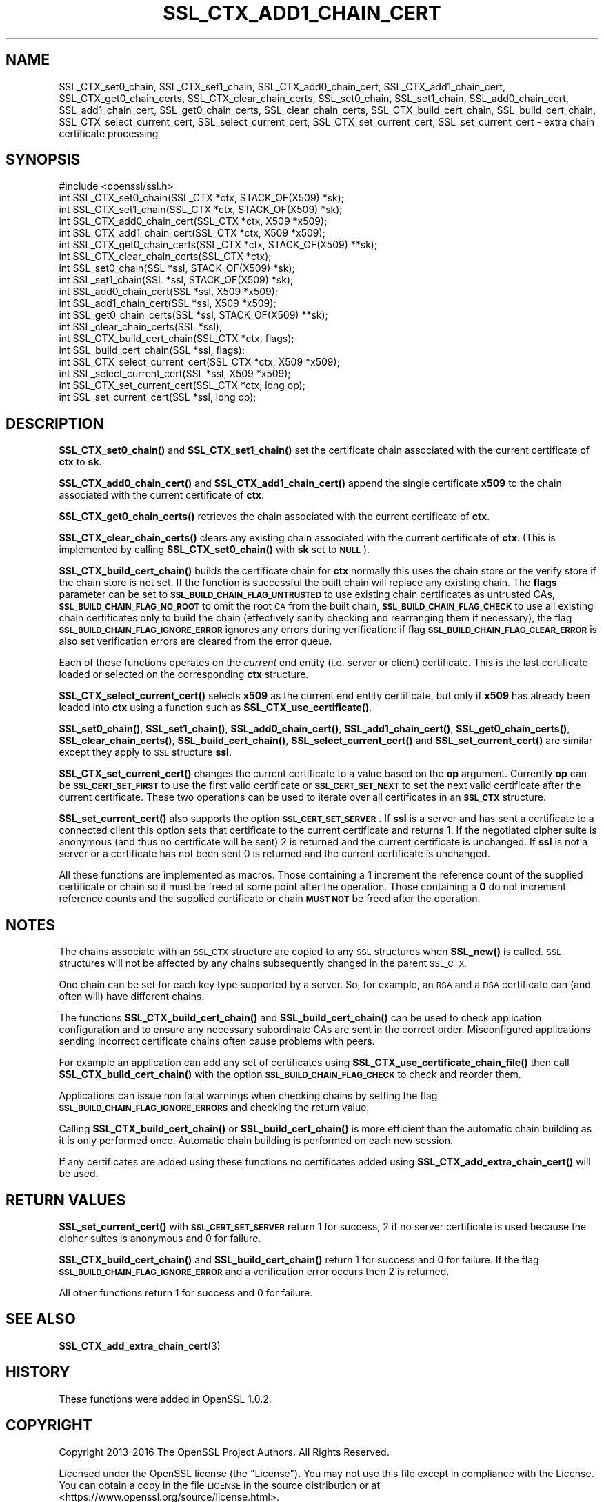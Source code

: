 .\" Automatically generated by Pod::Man 4.14 (Pod::Simple 3.43)
.\"
.\" Standard preamble:
.\" ========================================================================
.de Sp \" Vertical space (when we can't use .PP)
.if t .sp .5v
.if n .sp
..
.de Vb \" Begin verbatim text
.ft CW
.nf
.ne \\$1
..
.de Ve \" End verbatim text
.ft R
.fi
..
.\" Set up some character translations and predefined strings.  \*(-- will
.\" give an unbreakable dash, \*(PI will give pi, \*(L" will give a left
.\" double quote, and \*(R" will give a right double quote.  \*(C+ will
.\" give a nicer C++.  Capital omega is used to do unbreakable dashes and
.\" therefore won't be available.  \*(C` and \*(C' expand to `' in nroff,
.\" nothing in troff, for use with C<>.
.tr \(*W-
.ds C+ C\v'-.1v'\h'-1p'\s-2+\h'-1p'+\s0\v'.1v'\h'-1p'
.ie n \{\
.    ds -- \(*W-
.    ds PI pi
.    if (\n(.H=4u)&(1m=24u) .ds -- \(*W\h'-12u'\(*W\h'-12u'-\" diablo 10 pitch
.    if (\n(.H=4u)&(1m=20u) .ds -- \(*W\h'-12u'\(*W\h'-8u'-\"  diablo 12 pitch
.    ds L" ""
.    ds R" ""
.    ds C` ""
.    ds C' ""
'br\}
.el\{\
.    ds -- \|\(em\|
.    ds PI \(*p
.    ds L" ``
.    ds R" ''
.    ds C`
.    ds C'
'br\}
.\"
.\" Escape single quotes in literal strings from groff's Unicode transform.
.ie \n(.g .ds Aq \(aq
.el       .ds Aq '
.\"
.\" If the F register is >0, we'll generate index entries on stderr for
.\" titles (.TH), headers (.SH), subsections (.SS), items (.Ip), and index
.\" entries marked with X<> in POD.  Of course, you'll have to process the
.\" output yourself in some meaningful fashion.
.\"
.\" Avoid warning from groff about undefined register 'F'.
.de IX
..
.nr rF 0
.if \n(.g .if rF .nr rF 1
.if (\n(rF:(\n(.g==0)) \{\
.    if \nF \{\
.        de IX
.        tm Index:\\$1\t\\n%\t"\\$2"
..
.        if !\nF==2 \{\
.            nr % 0
.            nr F 2
.        \}
.    \}
.\}
.rr rF
.\"
.\" Accent mark definitions (@(#)ms.acc 1.5 88/02/08 SMI; from UCB 4.2).
.\" Fear.  Run.  Save yourself.  No user-serviceable parts.
.    \" fudge factors for nroff and troff
.if n \{\
.    ds #H 0
.    ds #V .8m
.    ds #F .3m
.    ds #[ \f1
.    ds #] \fP
.\}
.if t \{\
.    ds #H ((1u-(\\\\n(.fu%2u))*.13m)
.    ds #V .6m
.    ds #F 0
.    ds #[ \&
.    ds #] \&
.\}
.    \" simple accents for nroff and troff
.if n \{\
.    ds ' \&
.    ds ` \&
.    ds ^ \&
.    ds , \&
.    ds ~ ~
.    ds /
.\}
.if t \{\
.    ds ' \\k:\h'-(\\n(.wu*8/10-\*(#H)'\'\h"|\\n:u"
.    ds ` \\k:\h'-(\\n(.wu*8/10-\*(#H)'\`\h'|\\n:u'
.    ds ^ \\k:\h'-(\\n(.wu*10/11-\*(#H)'^\h'|\\n:u'
.    ds , \\k:\h'-(\\n(.wu*8/10)',\h'|\\n:u'
.    ds ~ \\k:\h'-(\\n(.wu-\*(#H-.1m)'~\h'|\\n:u'
.    ds / \\k:\h'-(\\n(.wu*8/10-\*(#H)'\z\(sl\h'|\\n:u'
.\}
.    \" troff and (daisy-wheel) nroff accents
.ds : \\k:\h'-(\\n(.wu*8/10-\*(#H+.1m+\*(#F)'\v'-\*(#V'\z.\h'.2m+\*(#F'.\h'|\\n:u'\v'\*(#V'
.ds 8 \h'\*(#H'\(*b\h'-\*(#H'
.ds o \\k:\h'-(\\n(.wu+\w'\(de'u-\*(#H)/2u'\v'-.3n'\*(#[\z\(de\v'.3n'\h'|\\n:u'\*(#]
.ds d- \h'\*(#H'\(pd\h'-\w'~'u'\v'-.25m'\f2\(hy\fP\v'.25m'\h'-\*(#H'
.ds D- D\\k:\h'-\w'D'u'\v'-.11m'\z\(hy\v'.11m'\h'|\\n:u'
.ds th \*(#[\v'.3m'\s+1I\s-1\v'-.3m'\h'-(\w'I'u*2/3)'\s-1o\s+1\*(#]
.ds Th \*(#[\s+2I\s-2\h'-\w'I'u*3/5'\v'-.3m'o\v'.3m'\*(#]
.ds ae a\h'-(\w'a'u*4/10)'e
.ds Ae A\h'-(\w'A'u*4/10)'E
.    \" corrections for vroff
.if v .ds ~ \\k:\h'-(\\n(.wu*9/10-\*(#H)'\s-2\u~\d\s+2\h'|\\n:u'
.if v .ds ^ \\k:\h'-(\\n(.wu*10/11-\*(#H)'\v'-.4m'^\v'.4m'\h'|\\n:u'
.    \" for low resolution devices (crt and lpr)
.if \n(.H>23 .if \n(.V>19 \
\{\
.    ds : e
.    ds 8 ss
.    ds o a
.    ds d- d\h'-1'\(ga
.    ds D- D\h'-1'\(hy
.    ds th \o'bp'
.    ds Th \o'LP'
.    ds ae ae
.    ds Ae AE
.\}
.rm #[ #] #H #V #F C
.\" ========================================================================
.\"
.IX Title "SSL_CTX_ADD1_CHAIN_CERT 3"
.TH SSL_CTX_ADD1_CHAIN_CERT 3 "2022-09-30" "1.1.1r-dev" "OpenSSL"
.\" For nroff, turn off justification.  Always turn off hyphenation; it makes
.\" way too many mistakes in technical documents.
.if n .ad l
.nh
.SH "NAME"
SSL_CTX_set0_chain, SSL_CTX_set1_chain, SSL_CTX_add0_chain_cert, SSL_CTX_add1_chain_cert, SSL_CTX_get0_chain_certs, SSL_CTX_clear_chain_certs, SSL_set0_chain, SSL_set1_chain, SSL_add0_chain_cert, SSL_add1_chain_cert, SSL_get0_chain_certs, SSL_clear_chain_certs, SSL_CTX_build_cert_chain, SSL_build_cert_chain, SSL_CTX_select_current_cert, SSL_select_current_cert, SSL_CTX_set_current_cert, SSL_set_current_cert \- extra chain certificate processing
.SH "SYNOPSIS"
.IX Header "SYNOPSIS"
.Vb 1
\& #include <openssl/ssl.h>
\&
\& int SSL_CTX_set0_chain(SSL_CTX *ctx, STACK_OF(X509) *sk);
\& int SSL_CTX_set1_chain(SSL_CTX *ctx, STACK_OF(X509) *sk);
\& int SSL_CTX_add0_chain_cert(SSL_CTX *ctx, X509 *x509);
\& int SSL_CTX_add1_chain_cert(SSL_CTX *ctx, X509 *x509);
\& int SSL_CTX_get0_chain_certs(SSL_CTX *ctx, STACK_OF(X509) **sk);
\& int SSL_CTX_clear_chain_certs(SSL_CTX *ctx);
\&
\& int SSL_set0_chain(SSL *ssl, STACK_OF(X509) *sk);
\& int SSL_set1_chain(SSL *ssl, STACK_OF(X509) *sk);
\& int SSL_add0_chain_cert(SSL *ssl, X509 *x509);
\& int SSL_add1_chain_cert(SSL *ssl, X509 *x509);
\& int SSL_get0_chain_certs(SSL *ssl, STACK_OF(X509) **sk);
\& int SSL_clear_chain_certs(SSL *ssl);
\&
\& int SSL_CTX_build_cert_chain(SSL_CTX *ctx, flags);
\& int SSL_build_cert_chain(SSL *ssl, flags);
\&
\& int SSL_CTX_select_current_cert(SSL_CTX *ctx, X509 *x509);
\& int SSL_select_current_cert(SSL *ssl, X509 *x509);
\& int SSL_CTX_set_current_cert(SSL_CTX *ctx, long op);
\& int SSL_set_current_cert(SSL *ssl, long op);
.Ve
.SH "DESCRIPTION"
.IX Header "DESCRIPTION"
\&\fBSSL_CTX_set0_chain()\fR and \fBSSL_CTX_set1_chain()\fR set the certificate chain
associated with the current certificate of \fBctx\fR to \fBsk\fR.
.PP
\&\fBSSL_CTX_add0_chain_cert()\fR and \fBSSL_CTX_add1_chain_cert()\fR append the single
certificate \fBx509\fR to the chain associated with the current certificate of
\&\fBctx\fR.
.PP
\&\fBSSL_CTX_get0_chain_certs()\fR retrieves the chain associated with the current
certificate of \fBctx\fR.
.PP
\&\fBSSL_CTX_clear_chain_certs()\fR clears any existing chain associated with the
current certificate of \fBctx\fR.  (This is implemented by calling
\&\fBSSL_CTX_set0_chain()\fR with \fBsk\fR set to \fB\s-1NULL\s0\fR).
.PP
\&\fBSSL_CTX_build_cert_chain()\fR builds the certificate chain for \fBctx\fR normally
this uses the chain store or the verify store if the chain store is not set.
If the function is successful the built chain will replace any existing chain.
The \fBflags\fR parameter can be set to \fB\s-1SSL_BUILD_CHAIN_FLAG_UNTRUSTED\s0\fR to use
existing chain certificates as untrusted CAs, \fB\s-1SSL_BUILD_CHAIN_FLAG_NO_ROOT\s0\fR
to omit the root \s-1CA\s0 from the built chain, \fB\s-1SSL_BUILD_CHAIN_FLAG_CHECK\s0\fR to
use all existing chain certificates only to build the chain (effectively
sanity checking and rearranging them if necessary), the flag
\&\fB\s-1SSL_BUILD_CHAIN_FLAG_IGNORE_ERROR\s0\fR ignores any errors during verification:
if flag \fB\s-1SSL_BUILD_CHAIN_FLAG_CLEAR_ERROR\s0\fR is also set verification errors
are cleared from the error queue.
.PP
Each of these functions operates on the \fIcurrent\fR end entity
(i.e. server or client) certificate. This is the last certificate loaded or
selected on the corresponding \fBctx\fR structure.
.PP
\&\fBSSL_CTX_select_current_cert()\fR selects \fBx509\fR as the current end entity
certificate, but only if \fBx509\fR has already been loaded into \fBctx\fR using a
function such as \fBSSL_CTX_use_certificate()\fR.
.PP
\&\fBSSL_set0_chain()\fR, \fBSSL_set1_chain()\fR, \fBSSL_add0_chain_cert()\fR,
\&\fBSSL_add1_chain_cert()\fR, \fBSSL_get0_chain_certs()\fR, \fBSSL_clear_chain_certs()\fR,
\&\fBSSL_build_cert_chain()\fR, \fBSSL_select_current_cert()\fR and \fBSSL_set_current_cert()\fR
are similar except they apply to \s-1SSL\s0 structure \fBssl\fR.
.PP
\&\fBSSL_CTX_set_current_cert()\fR changes the current certificate to a value based
on the \fBop\fR argument. Currently \fBop\fR can be \fB\s-1SSL_CERT_SET_FIRST\s0\fR to use
the first valid certificate or \fB\s-1SSL_CERT_SET_NEXT\s0\fR to set the next valid
certificate after the current certificate. These two operations can be
used to iterate over all certificates in an \fB\s-1SSL_CTX\s0\fR structure.
.PP
\&\fBSSL_set_current_cert()\fR also supports the option \fB\s-1SSL_CERT_SET_SERVER\s0\fR.
If \fBssl\fR is a server and has sent a certificate to a connected client
this option sets that certificate to the current certificate and returns 1.
If the negotiated cipher suite is anonymous (and thus no certificate will
be sent) 2 is returned and the current certificate is unchanged. If \fBssl\fR
is not a server or a certificate has not been sent 0 is returned and
the current certificate is unchanged.
.PP
All these functions are implemented as macros. Those containing a \fB1\fR
increment the reference count of the supplied certificate or chain so it must
be freed at some point after the operation. Those containing a \fB0\fR do
not increment reference counts and the supplied certificate or chain
\&\fB\s-1MUST NOT\s0\fR be freed after the operation.
.SH "NOTES"
.IX Header "NOTES"
The chains associate with an \s-1SSL_CTX\s0 structure are copied to any \s-1SSL\s0
structures when \fBSSL_new()\fR is called. \s-1SSL\s0 structures will not be affected
by any chains subsequently changed in the parent \s-1SSL_CTX.\s0
.PP
One chain can be set for each key type supported by a server. So, for example,
an \s-1RSA\s0 and a \s-1DSA\s0 certificate can (and often will) have different chains.
.PP
The functions \fBSSL_CTX_build_cert_chain()\fR and \fBSSL_build_cert_chain()\fR can
be used to check application configuration and to ensure any necessary
subordinate CAs are sent in the correct order. Misconfigured applications
sending incorrect certificate chains often cause problems with peers.
.PP
For example an application can add any set of certificates using
\&\fBSSL_CTX_use_certificate_chain_file()\fR then call \fBSSL_CTX_build_cert_chain()\fR
with the option \fB\s-1SSL_BUILD_CHAIN_FLAG_CHECK\s0\fR to check and reorder them.
.PP
Applications can issue non fatal warnings when checking chains by setting
the flag \fB\s-1SSL_BUILD_CHAIN_FLAG_IGNORE_ERRORS\s0\fR and checking the return
value.
.PP
Calling \fBSSL_CTX_build_cert_chain()\fR or \fBSSL_build_cert_chain()\fR is more
efficient than the automatic chain building as it is only performed once.
Automatic chain building is performed on each new session.
.PP
If any certificates are added using these functions no certificates added
using \fBSSL_CTX_add_extra_chain_cert()\fR will be used.
.SH "RETURN VALUES"
.IX Header "RETURN VALUES"
\&\fBSSL_set_current_cert()\fR with \fB\s-1SSL_CERT_SET_SERVER\s0\fR return 1 for success, 2 if
no server certificate is used because the cipher suites is anonymous and 0
for failure.
.PP
\&\fBSSL_CTX_build_cert_chain()\fR and \fBSSL_build_cert_chain()\fR return 1 for success
and 0 for failure. If the flag \fB\s-1SSL_BUILD_CHAIN_FLAG_IGNORE_ERROR\s0\fR and
a verification error occurs then 2 is returned.
.PP
All other functions return 1 for success and 0 for failure.
.SH "SEE ALSO"
.IX Header "SEE ALSO"
\&\fBSSL_CTX_add_extra_chain_cert\fR\|(3)
.SH "HISTORY"
.IX Header "HISTORY"
These functions were added in OpenSSL 1.0.2.
.SH "COPYRIGHT"
.IX Header "COPYRIGHT"
Copyright 2013\-2016 The OpenSSL Project Authors. All Rights Reserved.
.PP
Licensed under the OpenSSL license (the \*(L"License\*(R").  You may not use
this file except in compliance with the License.  You can obtain a copy
in the file \s-1LICENSE\s0 in the source distribution or at
<https://www.openssl.org/source/license.html>.
